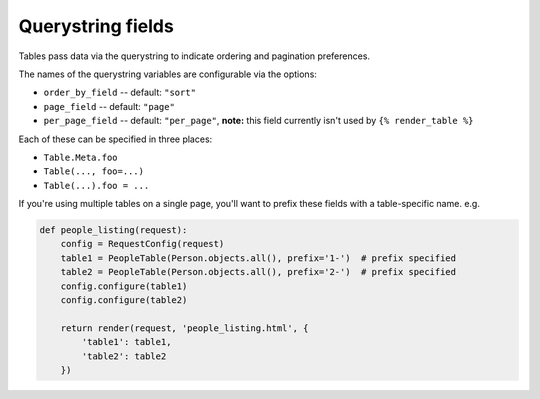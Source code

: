 .. _query-string-fields:

Querystring fields
==================

Tables pass data via the querystring to indicate ordering and pagination
preferences.

The names of the querystring variables are configurable via the options:

- ``order_by_field`` -- default: ``"sort"``
- ``page_field`` -- default: ``"page"``
- ``per_page_field`` -- default: ``"per_page"``, **note:** this field currently
  isn't used by ``{% render_table %}``

Each of these can be specified in three places:

- ``Table.Meta.foo``
- ``Table(..., foo=...)``
- ``Table(...).foo = ...``

If you're using multiple tables on a single page, you'll want to prefix these
fields with a table-specific name. e.g.

.. sourcecode:: python

    def people_listing(request):
        config = RequestConfig(request)
        table1 = PeopleTable(Person.objects.all(), prefix='1-')  # prefix specified
        table2 = PeopleTable(Person.objects.all(), prefix='2-')  # prefix specified
        config.configure(table1)
        config.configure(table2)

        return render(request, 'people_listing.html', {
            'table1': table1,
            'table2': table2
        })

